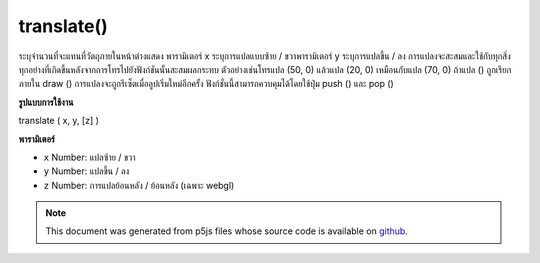 .. raw:: html

	<script src="https://sketch.netpie.io/widget/p5-widget.js"></script>

translate()
===========

ระบุจำนวนที่จะแทนที่วัตถุภายในหน้าต่างแสดง พารามิเตอร์ x ระบุการแปลแบบซ้าย / ขวาพารามิเตอร์ y ระบุการแปลขึ้น / ลง 
การแปลงจะสะสมและใช้กับทุกสิ่งทุกอย่างที่เกิดขึ้นหลังจากการโทรไปยังฟังก์ชันนั้นสะสมผลกระทบ ตัวอย่างเช่นโทรแปล (50, 0) แล้วแปล (20, 0) เหมือนกับแปล (70, 0) ถ้าแปล () ถูกเรียกภายใน draw () การแปลงจะถูกรีเซ็ตเมื่อลูปเริ่มใหม่อีกครั้ง ฟังก์ชั่นนี้สามารถควบคุมได้โดยใช้ปุ่ม push () และ pop ()

.. Specifies an amount to displace objects within the display window.
.. The x parameter specifies left/right translation, the y parameter
.. specifies up/down translation.
.. 
.. Transformations are cumulative and apply to everything that happens after
.. and subsequent calls to the function accumulates the effect. For example,
.. calling translate(50, 0) and then translate(20, 0) is the same as
.. translate(70, 0). If translate() is called within draw(), the
.. transformation is reset when the loop begins again. This function can be
.. further controlled by using push() and pop().
**รูปแบบการใช้งาน**

translate ( x, y, [z] )

**พารามิเตอร์**

- ``x``  Number: แปลซ้าย / ขวา

- ``y``  Number: แปลขึ้น / ลง

- ``z``  Number: การแปลย้อนหลัง / ย้อนหลัง (เฉพาะ webgl)

.. ``x``  Number: left/right translation
.. ``y``  Number: up/down translation
.. ``z``  Number: forward/backward translation (webgl only)

.. raw:: html

	<script type="text/p5" data-autoplay data-hide-sourcecode>
	translate(30, 20);
	rect(0, 0, 55, 55);

	</script>

	<br><br>

	<script type="text/p5" data-autoplay data-hide-sourcecode>
	
	rect(0, 0, 55, 55);  // Draw rect at original 0,0
	translate(30, 20);
	rect(0, 0, 55, 55);  // Draw rect at new 0,0
	translate(14, 14);
	rect(0, 0, 55, 55);  // Draw rect at new 0,0

	</script>

	<br><br>

.. note:: This document was generated from p5js files whose source code is available on `github <https://github.com/processing/p5.js>`_.
